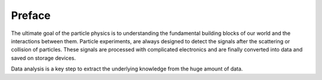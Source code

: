 Preface
=======

The ultimate goal of the particle physics is to understanding the fundamental building blocks of our world and the interactions between them. Particle experiments, are always designed to detect the signals after the scattering or collision of particles. These signals are processed with complicated electronics and are finally converted into data and saved on storage devices.

Data analysis is a key step to extract the underlying knowledge from the huge amount of data.
